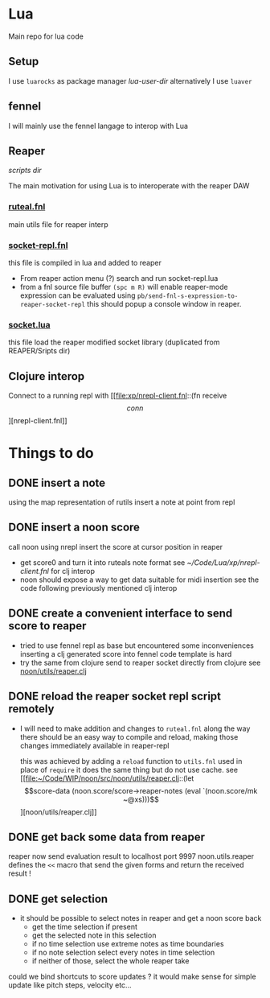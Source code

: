 * Lua

Main repo for lua code


** Setup

I use =luarocks= as package manager
[[~/.luarocks/][lua-user-dir]]
alternatively I use =luaver=

** fennel

I will mainly use the fennel langage to interop with Lua

** Reaper

[[~/Library/ApplicationSupport/REAPER/Scripts/][scripts dir]]

The main motivation for using Lua is to interoperate with the reaper DAW

*** [[file:ruteal.fnl::(local {&as utils][ruteal.fnl]]
main utils file for reaper interp

*** [[/Users/pierrebaille/Code/Lua/socket-repl.fnl][socket-repl.fnl]]
 this file is compiled in lua and added to reaper

 - From reaper action menu (?) search and run socket-repl.lua
 - from a fnl source file buffer =(spc m R)= will enable reaper-mode
   expression can be evaluated using =pb/send-fnl-s-expression-to-reaper-socket-repl=
   this should popup a console window in reaper.

*** [[/Users/pierrebaille/Code/Lua/socket.lua][socket.lua]]
this file load the reaper modified socket library (duplicated from REAPER/Sripts dir)

** Clojure interop

Connect to a running repl with
[[file:xp/nrepl-client.fnl::(fn receive \[conn\]][nrepl-client.fnl]]


* Things to do
** DONE insert a note
using the map representation of rutils
insert a note at point from repl
** DONE insert a noon score
call noon using nrepl
insert the score at cursor position in reaper
- get score0 and turn it into ruteals note format
  see [[~/Code/Lua/xp/nrepl-client.fnl]] for clj interop
- noon should expose a way to get data suitable for midi insertion
  see the code following previously mentioned clj interop
** DONE create a convenient interface to send score to reaper
- tried to use fennel repl as base but encountered some inconveniences
  inserting a clj generated score into fennel code template is hard
- try the same from clojure
  send to reaper socket directly from clojure
  see [[file:~/Code/WIP/noon/src/noon/utils/reaper.clj::comment (send-fennel (+ 4 5)][noon/utils/reaper.clj]]
** DONE reload the reaper socket repl script remotely
- I will need to make addition and changes to =ruteal.fnl= along the way
  there should be an easy way to compile and reload, making those changes
  immediately available in reaper-repl

  this was achieved by adding a =reload= function to =utils.fnl=
  used in place of =require= it does the same thing but do not use cache.
  see [[file:~/Code/WIP/noon/src/noon/utils/reaper.clj::(let \[score-data (noon.score/score->reaper-notes (eval `(noon.score/mk ~@xs)))\]][noon/utils/reaper.clj]]
** DONE get back some data from reaper
reaper now send evaluation result to localhost port 9997
noon.utils.reaper defines the =<<= macro that send the given forms and return the received result !
** DONE get selection
- it should be possible to select notes in reaper and get a noon score back
  - get the time selection if present
  - get the selected note in this selection
  - if no time selection use extreme notes as time boundaries
  - if no note selection select every notes in time selection
  - if neither of those, select the whole reaper take

could we bind shortcuts to score updates ? it would make sense for simple update like pitch steps, velocity etc...
